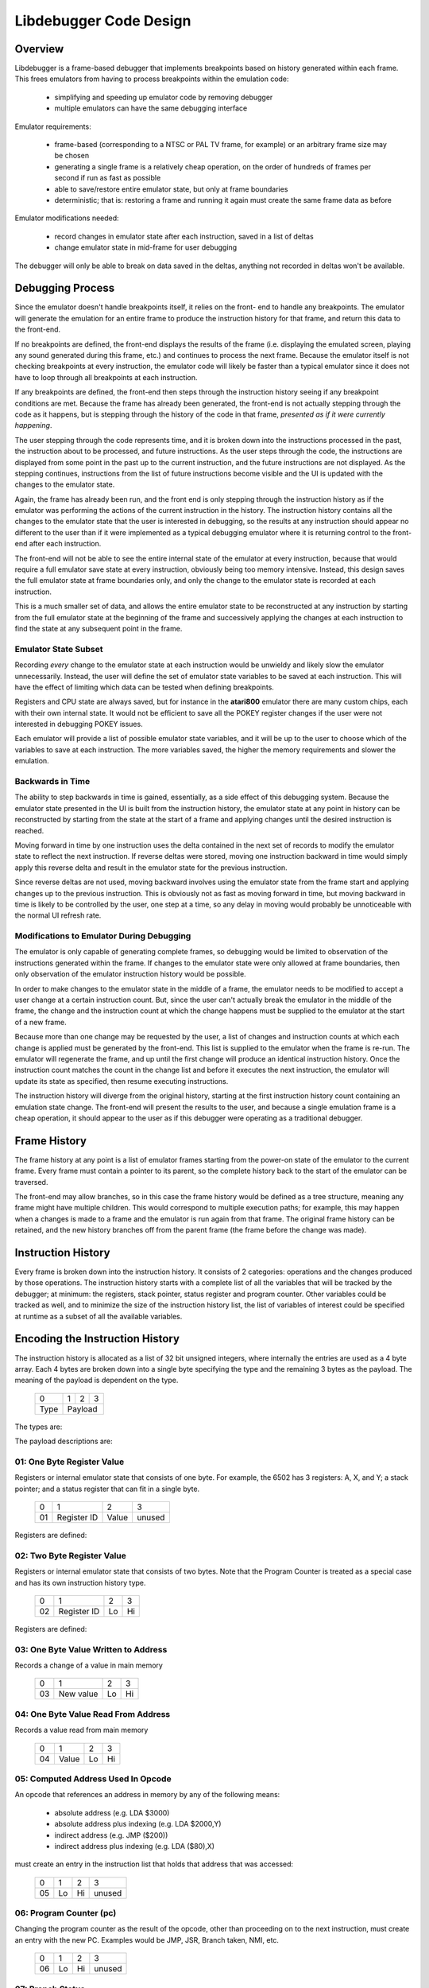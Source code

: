 ==============================
Libdebugger Code Design
==============================


Overview
==========

Libdebugger is a frame-based debugger that implements breakpoints based on
history generated within each frame. This frees emulators from having to
process breakpoints within the emulation code:

 * simplifying and speeding up emulator code by removing debugger 
 * multiple emulators can have the same debugging interface

Emulator requirements:

 * frame-based (corresponding to a NTSC or PAL TV frame, for example) or an
   arbitrary frame size may be chosen
 * generating a single frame is a relatively cheap operation, on the order of
   hundreds of frames per second if run as fast as possible
 * able to save/restore entire emulator state, but only at frame boundaries
 * deterministic; that is: restoring a frame and running it again must create
   the same frame data as before

Emulator modifications needed:

 * record changes in emulator state after each instruction, saved in a list of
   deltas
 * change emulator state in mid-frame for user debugging

The debugger will only be able to break on data saved in the deltas, anything
not recorded in deltas won't be available.


Debugging Process
======================

Since the emulator doesn't handle breakpoints itself, it relies on the front-
end to handle any breakpoints. The emulator will generate the emulation for an
entire frame to produce the instruction history for that frame, and return this
data to the front-end.

If no breakpoints are defined, the front-end displays the results of the frame
(i.e. displaying the emulated screen, playing any sound generated during this
frame, etc.) and continues to process the next frame. Because the emulator
itself is not checking breakpoints at every instruction, the emulator code will
likely be faster than a typical emulator since it does not have to loop through
all breakpoints at each instruction.

If any breakpoints are defined, the front-end then steps through the
instruction history seeing if any breakpoint conditions are met. Because the
frame has already been generated, the front-end is not actually stepping
through the code as it happens, but is stepping through the history of the code
in that frame, *presented as if it were currently happening*.

The user stepping through the code represents time, and it is broken down into
the instructions processed in the past, the instruction about to be processed,
and future instructions. As the user steps through the code, the instructions
are displayed from some point in the past up to the current instruction, and
the future instructions are not displayed. As the stepping continues,
instructions from the list of future instructions become visible and the UI is
updated with the changes to the emulator state.

Again, the frame has already been run, and the front end is only stepping
through the instruction history as if the emulator was performing the actions
of the current instruction in the history. The instruction history contains all
the changes to the emulator state that the user is interested in debugging,
so the results at any instruction should appear no different to the user than
if it were implemented as a typical debugging emulator where it is returning
control to the front-end after each instruction.

The front-end will not be able to see the entire internal state of the emulator
at every instruction, because that would require a full emulator save state at
every instruction, obviously being too memory intensive. Instead, this design
saves the full emulator state at frame boundaries only, and only the change to
the emulator state is recorded at each instruction.

This is a much smaller set of data, and allows the entire emulator state to be
reconstructed at any instruction by starting from the full emulator state at
the beginning of the frame and successively applying the changes at each
instruction to find the state at any subsequent point in the frame.


Emulator State Subset
---------------------------------------

Recording *every* change to the emulator state at each instruction would be
unwieldy and likely slow the emulator unnecessarily. Instead, the user will
define the set of emulator state variables to be saved at each instruction.
This will have the effect of limiting which data can be tested when defining
breakpoints.

Registers and CPU state are always saved, but for instance in the **atari800**
emulator there are many custom chips, each with their own internal state. It
would not be efficient to save all the POKEY register changes if the user were
not interested in debugging POKEY issues.

Each emulator will provide a list of possible emulator state variables, and it
will be up to the user to choose which of the variables to save at each
instruction. The more variables saved, the higher the memory requirements and
slower the emulation.


Backwards in Time
--------------------------------------

The ability to step backwards in time is gained, essentially, as a side effect
of this debugging system. Because the emulator state presented in the UI is
built from the instruction history, the emulator state at any point in history
can be reconstructed by starting from the state at the start of a frame and
applying changes until the desired instruction is reached.

Moving forward in time by one instruction uses the delta contained in the next
set of records to modify the emulator state to reflect the next instruction. If
reverse deltas were stored, moving one instruction backward in time would
simply apply this reverse delta and result in the emulator state for the
previous instruction.

Since reverse deltas are not used, moving backward involves using the emulator
state from the frame start and applying changes up to the previous instruction.
This is obviously not as fast as moving forward in time, but moving backward in
time is likely to be controlled by the user, one step at a time, so any delay
in moving would probably be unnoticeable with the normal UI refresh rate.


Modifications to Emulator During Debugging
----------------------------------------------------

The emulator is only capable of generating complete frames, so debugging would
be limited to observation of the instructions generated within the frame. If
changes to the emulator state were only allowed at frame boundaries, then only
observation of the emulator instruction history would be possible.

In order to make changes to the emulator state in the middle of a frame, the
emulator needs to be modified to accept a user change at a certain instruction
count. But, since the user can't actually break the emulator in the middle of
the frame, the change and the instruction count at which the change happens
must be supplied to the emulator at the start of a new frame.

Because more than one change may be requested by the user, a list of changes
and instruction counts at which each change is applied must be generated by the
front-end. This list is supplied to the emulator when the frame is re-run. The
emulator will regenerate the frame, and up until the first change will produce
an identical instruction history. Once the instruction count matches the count
in the change list and before it executes the next instruction, the emulator
will update its state as specified, then resume executing instructions.

The instruction history will diverge from the original history, starting at the
first instruction history count containing an emulation state change. The
front-end will present the results to the user, and because a single emulation
frame is a cheap operation, it should appear to the user as if this debugger
were operating as a traditional debugger.


Frame History
=========================

The frame history at any point is a list of emulator frames starting from the
power-on state of the emulator to the current frame. Every frame must contain a
pointer to its parent, so the complete history back to the start of the
emulator can be traversed.

The front-end may allow branches, so in this case the frame history would be
defined as a tree structure, meaning any frame might have multiple children.
This would correspond to multiple execution paths; for example, this may happen
when a changes is made to a frame and the emulator is run again from that
frame. The original frame history can be retained, and the new history branches
off from the parent frame (the frame before the change was made).



Instruction History
==================================

Every frame is broken down into the instruction history. It consists of 2
categories: operations and the changes produced by those operations. The
instruction history starts with a complete list of all the variables that will
be tracked by the debugger; at minimum: the registers, stack pointer, status
register and program counter. Other variables could be tracked as well, and to
minimize the size of the instruction history list, the list of variables of
interest could be specified at runtime as a subset of all the available
variables.


Encoding the Instruction History
===============================================

The instruction history is allocated as a list of 32 bit unsigned integers,
where internally the entries are used as a 4 byte array. Each 4 bytes are
broken down into a single byte specifying the type and the remaining 3 bytes as
the payload. The meaning of the payload is dependent on the type.

  +------+-----+-----+-----+
  |  0   |  1  |  2  |  3  |
  +------+-----+-----+-----+
  | Type |    Payload      |
  +------+-----+-----+-----+

The types are:

.. csv-table:: Record Types
   :widths: 10,90

   Type (hex), Description
   01, one byte register value (e.g. A, X, Y, SP, SR)
   02, two byte register value (e.g. scan line number 0 - 262)
   03, one byte value written to address
   04, one byte value read from address
   05, computed indirect address used in opcode
   06, program counter (PC)
   10, instruction PC, size, & additional opcode records
   28, frame start
   29, frame end
   2E, NMI start (e.g. DLI, VBI)
   2F, NMI end (e.g. DLI, VBI)
   30, referenced address
   81, user input: one byte register value (e.g. A, X, Y, SP, SR, etc.)
   82, user input: two byte register value (e.g. scan line number 0 - 262)
   83, user input: one byte value at address
   86, user input: program counter (PC)
   F0, machine state text pointer (text encoding of registers + opcode)
   F1, result text pointer (text encoding of what changed after this opcode)
   FF, disassembler type

The payload descriptions are:


01: One Byte Register Value
---------------------------------

Registers or internal emulator state that consists of one byte. For example,
the 6502 has 3 registers: A, X, and Y; a stack pointer; and a status register
that can fit in a single byte.

   +----+-------------+-------+--------+
   | 0  | 1           | 2     | 3      |
   +----+-------------+-------+--------+
   | 01 | Register ID | Value | unused |
   +----+-------------+-------+--------+

Registers are defined:

.. csv-table:: Register ID
   :widths: 10,90

   ID (hex), Register
   00, CC (color clock at start of instruction, ANTIC xpos in atari800)
   01, A
   02, X
   03, Y
   04, SP (stack pointer)
   05, SR (status register, aka flags)

02: Two Byte Register Value
---------------------------------

Registers or internal emulator state that consists of two bytes. Note that the
Program Counter is treated as a special case and has its own instruction
history type.

   +----+-------------+----+----+
   | 0  | 1           | 2  | 3  |
   +----+-------------+----+----+
   | 02 | Register ID | Lo | Hi |
   +----+-------------+----+----+

Registers are defined:

.. csv-table:: Register ID
   :widths: 10,90

   ID (hex), Register
   00, SL (scan line, ANTIC ypos in atari800)


03: One Byte Value Written to Address
------------------------------------------------

Records a change of a value in main memory

   +----+-------------+----+----+
   | 0  | 1           | 2  | 3  |
   +----+-------------+----+----+
   | 03 | New value   | Lo | Hi |
   +----+-------------+----+----+


04: One Byte Value Read From Address
------------------------------------------------

Records a value read from main memory

   +----+-------+----+----+
   | 0  | 1     | 2  | 3  |
   +----+-------+----+----+
   | 04 | Value | Lo | Hi |
   +----+-------+----+----+

.. _type05:

05: Computed Address Used In Opcode
---------------------------------------------------

An opcode that references an address in memory by any of the following means:

   * absolute address (e.g. LDA $3000)
   * absolute address plus indexing (e.g. LDA $2000,Y)
   * indirect address (e.g. JMP ($200))
   * indirect address plus indexing (e.g. LDA ($80),X)

must create an entry in the instruction list that holds that address that was
accessed:

   +----+----+----+--------+
   | 0  | 1  | 2  | 3      |
   +----+----+----+--------+
   | 05 | Lo | Hi | unused |
   +----+----+----+--------+


06: Program Counter (pc)
----------------------------------------------------------------------

Changing the program counter as the result of the opcode, other than proceeding
on to the next instruction, must create an entry with the new PC. Examples
would be JMP, JSR, Branch taken, NMI, etc.

   +----+----+----+--------+
   | 0  | 1  | 2  | 3      |
   +----+----+----+--------+
   | 06 | Lo | Hi | unused |
   +----+----+----+--------+

07: Branch Status
----------------------------------------------------------------------

Flag to indicate that a branch instruction occurred and if the branch was taken

   +----+--------+----+----+
   | 0  | 1      | 2  | 3  |
   +----+--------+----+----+
   | 07 | Taken? |  unused |
   +----+--------+----+----+

where Taken? is 01 if the branch was taken or 00 if not.

.. _type10:

10: Instruction PC, Size & Additional Opcode Records
----------------------------------------------------------------------

This entry type marks the start of a CPU instruction. This records the PC of
the instruction and the number of bytes making up the opcode.

   +----+----+----+------------------------+
   | 0  | 1  | 2  | 3                      |
   +----+----+----+------------------------+
   | 10 | Lo | Hi | opcode length in bytes |
   +----+----+----+------------------------+

This record also includes the opcode and operands in some additional 4-byte
records immediately following this entry. A pseudo-instruction will have an
opcode length of zero bytes, meaning that no additional records will be
included.

If the opcode length is greater than zero, the number of additional entries is
``(opcode length + 3 / 4)``, so one record if the opcode length is between 1
and 4 bytes, two records for opcode sizes between 5 and 8 bytes, etc. For
example, for a 5 byte opcode, the 2 extra records would be encoded as:

   +-----------+-----------+-----------+-----------+
   | 0         | 1         | 2         | 3         |
   +-----------+-----------+-----------+-----------+
   | Opcode    | Operand 1 | Operand 2 | Operand 2 |
   +-----------+-----------+-----------+-----------+
   | Operand 4 | unused    | unused    | unused    |
   +-----------+-----------+-----------+-----------+



28: Frame Start
---------------------------------

Flag for instruction history start, simply occurs as the first entry into the
instruction history list.

   +------+----+----+-----+
   |  0   | 1  | 2  |  3  |
   +------+----+----+-----+
   | 28   | Lo | Hi | XHi |
   +------+----+----+-----+

The frame number is a 24 bit unsigned integer where XHi will be zero until the
frame number becomes larger than 65535. Frame numbers start at 1, with zero
indicating the power-off state of the machine.

29: Frame End
---------------------------------

Flag for instruction history end, occurs as the last entry into the instruction
history list.

   +------+----+----+-----+
   |  0   | 1  | 2  |  3  |
   +------+----+----+-----+
   | 29   |    unused     |
   +------+----+----+-----+



2E: NMI Start (e.g. DLI, VBI)
----------------------------------------------------------------------

When an NMI occurs, this pseudo-instruction is generated to add an entry in the
UI.

   +----+----------+--------+--------+
   | 0  | 1        | 2      | 3      |
   +----+----------+--------+--------+
   | 2E | NMI type | unused | unused |
   +----+----------+--------+--------+

2F: NMI End
----------------------------------------------------------------------

At the end of an NMI, this psuedo-instruction is generated. Note that NMIs may
nest, so multiple NMI start records can appear before an NMI end record. There
must be a NMI end for every NMI start, but they may be separated by frame
boundaries.

   +----+----------+--------+--------+
   | 0  | 1        | 2      | 3      |
   +----+----------+--------+--------+
   | 2F | NMI type | unused | unused |
   +----+----------+--------+--------+

30: Referenced Address
----------------------------------------------------------------------

An opcode that references an address in memory by any of the following means:

   * absolute address (e.g. LDA $3000)
   * absolute address plus indexing (e.g. LDA $2000,Y)
   * indirect address (e.g. JMP ($200))
   * indirect address plus indexing (e.g. LDA ($80),X)

must create an entry in the instruction list that holds the address that is
specified by the opcode. Note this is different than a :ref:`Type 05 record
<type05>` because the Type 05 record indicates the *actual address used*, where
the Type 30 record stores the address encoded into the opcode.

   +----+----+----+--------+
   | 0  | 1  | 2  | 3      |
   +----+----+----+--------+
   | 30 | Lo | Hi | unused |
   +----+----+----+--------+

F0: Machine State Text Pointer
----------------------------------------------------------------------

Placeholder entry in the instruction list for the generated text representing
the machine state of the emulator, including the values of the registers, the
program counter, and the the disassembly.

The 24-bit pointer is an offset into a separately allocated block of bytes that
contains C-style strings of ASCII (not Unicode) text representing the human-
readable output. Being C-style strings, the length is arbitrary and terminated
by a zero byte.

   +------+-----+-----+-----+
   |  0   |  1  |  2  |  3  |
   +------+-----+-----+-----+
   | F0   | 24-bit pointer  |
   +------+-----+-----+-----+

F1: Result Text Pointer
----------------------------------------------------------------------

Placeholder entry in the instruction list for the generated text representing
the change in state of the emulator resulting from the instruction given by the
Type F0 record, including registers that changed, addresses that were read
from, or addresses that were modified with new values.

The pointer is as defined in Type F0 records.

   +------+-----+-----+-----+
   |  0   |  1  |  2  |  3  |
   +------+-----+-----+-----+
   | F1   | 24-bit pointer  |
   +------+-----+-----+-----+

FF: Disassembler Type
----------------------------------------------------------------------

This record changes the disassembler type to the specified value, and remains
in effect until the next Type FF record is encountered.

   +----+-------------------+--------+--------+
   | 0  | 1                 | 2      | 3      |
   +----+-------------------+--------+--------+
   | FF | Disassembler type | unused | unused |
   +----+-------------------+--------+--------+

User Input Entries
==============================

When the user is debugging and changes a value in mid-frame, this is not
ordinarily possible.

81: User Input: One Byte Register Value
----------------------------------------------------------------------

82: User Input: Two Byte Register Value
----------------------------------------------------------------------

83: User Input: One Byte Value At Address
----------------------------------------------------------------------

86: User Input: Program Counter
----------------------------------------------------------------------





Displaying the Current Emulator State
=============================================

Presenting the user with the instruction history involves stepping through all
the deltas from the frame start until the desired instruction is reached.

For the first implementation of this system, no caching is performed. It is
postulated that the successive applying of the deltas will be fast enough so as
to be lost in the noise of the speed of the user advancing the UI. This will be
reevaluated once the implementation is written.

The debugger UI is expected to display information containing the processor
state, the current instruction, any labels, and other useful information. For
example:

.. code-block::

   260 102 | ff ad cc ---IZC ff c2ee  a9 00     lda #$00        A=00 
   260 104 | 00 ad cc ---IZC ff c2f0  91 04     sta (RAMLO),y   $adcc=00 (was ff) 
   260 110 | 00 ad cc ---IZC ff c2f2  d1 04     cmp (RAMLO),y   $adcc=00 
   261  10 | 00 ad cc ---IZC ff c2f4  f0 02     beq $c2f8       (taken) 
   261  13 | 00 ad cc ---IZC ff c2f8  c8        iny             Y=cd N=1 Z=0 
   261  15 | 00 ad cd N--I-C ff c2f9  d0 e9     bne $c2e4       (taken) 

Other displays in the user interface could display the complete memory of the
emulator, visualizations of memory accesses based on the instruction history,
or internal status of any memory-mapped hardware or coprocessors (like the GTIA
or ANTIC in the atari800 emulator). This is not an exhaustive list; many other
features are possible using the instruction history data.

To see the machine state at any point in the instruction history, a data
structure is needed to hold the successive application of the deltas contained
in the instruction history. An example of this structure is defined as follows:

.. code-block::

   typedef struct {
      uint32_t frame_number;

        /* instruction */
      uint16_t pc; /* special two-byte register for the PC */
      uint16_t opcode_ref_addr; /* address referenced in opcode */
      uint8_t instruction_length; /* number of bytes in current instruction */
      uint8_t instruction[255]; /* current instruction */

        /* result of instruction */
      uint8_t reg1[256]; /* single byte registers */
      uint16_t reg2[256]; /* two-byte registers */
      uint16_t computed_addr; /* computed address after indirection, indexing, etc. */
      uint8_t ram[256*256]; /* complete 64K of RAM */
   } current_state_t;

Because the instruction history will have variable numbers of records for each
instruction, a lookup table is generated as a post-processing step by
libdebugger, after the emulator generates a frame. It is a simple list, indexed
by line number to be displayed in the UI, pointing to the index in the
instruction history list of the :ref:`Type 01 record <type01>` for the
instruction.

.. code-block::

   uint16_t ui_line_lookup[...]; /* allocated */



Sample Instruction History
-----------------------------------

This example imagines a 6502 machine with 16 bytes of RAM at addresses 0 - f.
An instruction history might look like this:


.. csv-table:: Instruction History
   :widths: 10,10,10,10,10,40

   Entry, Record Type, B1, B2, B3, Description
   0, 10,00,80,00,PC = $8000, 0 bytes in the instruction: UI line #0
   1, 21,01,00,00,Frame #1 start
   2, 10,00,80,03,PC = $8000, 3 bytes in the instruction: UI line #1
   3, 20,00,60,00,INSTRUCTION: JSR $6000
   4, 03,02,ff,01,store low byte of return addr on stack
   5, 03,80,fe,01,store high byte of return addr on stack
   6, 01,04,fd,00,move stack pointer down by 2
   7, 06,00,60,00,PC changed to $6000
   8, 10,00,60,02,PC = $6000, 2 bytes in the instruction: UI line #2
   9, a9,00,00,00,INSTRUCTION: LDA #$00
   10, 01,01,00,00,register A = 0
   11, 01,05,02,00,status register = $02 (Z = 1)
   12, 10,02,60,02,PC = $6002, 2 bytes in the instruction: UI line #3
   13, 85,08,00,00,INSTRUCTION: STA $08
   14, 03,00,08,00,$0 stored in address $0008
   15, 10,04,60,01,PC = $6004, 1 bytes in the instruction: UI line #4
   16, 85,09,00,00,INSTRUCTION: STA $09
   17, 03,00,09,00,$0 stored in address $0009
   18, 10,04,60,01,PC = $6006, 1 bytes in the instruction: UI line #5
   19, 60,00,60,00,INSTRUCTION: RTS
   20, 01,04,ff,00,move stack pointer up by 2
   21, 06,03,80,00,PC Changed to $8004
   22, 10,00,80,02,PC = $8003, 2 bytes in the instruction: UI line #6
   23, a2,08,00,00,INSTRUCTION: LDX #$08
   24, 01,02,08,00,register X = 8
   25, 01,05,00,00,status register = $00 (Z = 0)
   26, 10,00,80,02,PC = $8005, 2 bytes in the instruction: UI line #7
   27, a2,08,00,00,INSTRUCTION: LDA $00,X
   28, 30,00,00,00,opcode references address $0000
   29, 05,08,00,00,computed address = $8 ($00 + X, X=8)
   30, 04,08,00,00,read value 0 from $08
   31, 01,02,08,00,register A = 8
   32, 01,05,02,00,status register = $02 (Z=1)
   33, 10,00,80,02,PC = $8007, 2 bytes in the instruction: UI line #8
   34, 95,08,00,00,INSTRUCTION: STA ($08),X
   35, 30,02,00,00,opcode references address $0008
   36, 05,08,00,00,computed address = $8 ($08=0, $09=0, ($08)=0, 0 + X, X=8)
   37, 03,08,00,00,write value 8 to $08
   38, 10,09,80,00,PC = $8009, 0 bytes in the instruction: UI line #9
   39, 2e,02,00,00,NMI start: DLI
   40, 03,09,ff,01,store low byte of return addr on stack
   41, 03,80,fe,01,store high byte of return addr on stack
   42, 03,02,fd,01,store status register on stack
   43, 01,04,fc,00,move stack pointer down by 3
   44, 01,05,06,00,status register = $06 (I=1, Z=1)
   45, 06,00,c0,00,PC changed to $c000
   46, 10,00,c0,03,PC = $c000, 3 bytes in instruction: UI line #10
   47, 2c,0f,d4,00,INSTRUCTION: BIT $d40f (NMIRES)
   48, 30,0f,d4,00,opcode references $d40f
   49, 01,04,84,00,status register = $80 (DLI bit set: N=1, I=1, Z=0)
   50, 10,03,c0,02,PC = $c003, 2 bytes in instruction: UI line #11
   51, 30,1a,00,00,INSTRUCTION: BMI $c01f
   52, 30,1f,c0,00,opcode references $c01f
   53, 07,01,00,00,branch taken
   54, 06,1f,c0,00,PC Changed to $c01f
   55, 10,1f,c0,02,PC = $c01f, 1 bytes in instruction: UI line #12
   56, 40,00,00,00,INSTRUCTION: RTI
   57, 01,05,02,00,status register = $02
   58, 06,09,80,00,PC Changed to $8009
   59, 10,09,80,00,PC = $8009, 0 bytes in the instruction: UI line #13
   60, 2f,02,00,00,NMI end: DLI
   61, 10,09,80,01,PC = $8009, 1 bytes in the instruction: UI line #13
   62, 38,00,00,00,INSTRUCTION: SEC
   63, 01,05,03,00,status register = $03 (Z=1, C=1)
   64, 10,09,80,00,PC = $800a, 0 bytes in the instruction: UI line #14
   65, 29,00,00,00,Frame end

For this simple 6502 emulator with 16 bytes ram, the ``current_state_t`` structure could be cast to this:

.. code-block::

   typedef struct {
      uint32_t frame_number;

        /* instruction */
      uint16_t pc;
      uint16_t opcode_ref_addr;
      uint8_t instruction_length; /* number of bytes in current instruction */
      uint8_t instruction[255]; /* current instruction */

        /* result of instruction */
      uint8_t color_clock;
      uint8_t a;
      uint8_t x;
      uint8_t y;
      uint8_t sp;
      uint8_t sr;
      uint8_t reg1[250]; /* filler */
      uint16_t scan_line;
      uint16_t reg2[255];
      uint8_t ram[16];
      uint8_t unassigned_ram[65520] /* remainder of 64K of RAM */
   } current_state_t;

This structure is filled at the beginning of the frame and modified by the
instruction history deltas as instructions are processed for display in the UI. At the beginning of the frame, the emulator state is copied directly into the structure. At power-on, this data might be:

.. code-block::

   current_state_t c;
   c.frame_number = 0;
   c.pc = 0;
   c.instruction_length = 0;
   c.a = 0;
   c.x = 0;
   c.y = 0;
   c.sp = 0xff;
   c.sr = 0;
   c.color_clock = 0;
   c.scan_line = 0;
   memcpy(c.ram, emulator_ram, 16);

As instructions are processed by the UI for display, the deltas are used to
modify this structure. Using the example above, the UI uses the
``ui_line_lookup`` array to determine which history entry starts the definition
for the text display. For the example above, it contains these values:

   0, 2, 8, 11, 15, 18, 26, 33, 38, 46, 50, 55, 59, 61, 64

which maps the line number that will hold the text representation of this
instruction to the position in the instruction history array of the Type 10
record (or Type 0 record in the case of the very first entry).

Index 0 of this array points to the frame start entry:

.. csv-table:: Instruction History, index 0 - 1
   :widths: 10,10,10,10,10,40

   0, 10,00,80,00,PC = $8000, 0 bytes in the instruction: UI line #0
   1, 21,01,00,00,Frame #1 start

so when UI line #0 gets requested by the UI, the ``current_state_t`` array is modified by the Type 10 and Type 21 records to become:

.. code-block::

   c.frame_number = 1;

   /* instruction */
   c.pc = 0x8000;
   c.instruction_length = 0;

   /* results */
   c.a = 0;
   c.x = 0;
   c.y = 0;
   c.sp = 0xff;
   c.sr = 0;
   c.color_clock = 0;
   c.scan_line = 0;

which may be cached or recomputed when needed again. Were it to be cached, it
would be associated with UI line #0. Note that this means the
``current_state_t`` data associated with an output text line is the instruction
on that line with the state of the machine *after* that instruction is
executed.

This state also becomes the input for the next instruction. Index 1 of the
``ui_line_lookup`` array points to this sequence of deltas:

.. csv-table:: Instruction History, index 2 - 7
   :widths: 10,10,10,10,10,40

   2, 10,00,80,03,PC = $8000, 3 bytes in the instruction: UI line #1
   3, 20,00,60,00,INSTRUCTION: JSR $6000
   4, 03,02,ff,01,store low byte of return addr on stack
   5, 03,80,fe,01,store high byte of return addr on stack
   6, 01,04,fd,00,move stack pointer down by 2
   7, 06,00,60,00,PC changed to $6000

the ``current_state_t`` structure is modified by all the history entries through entry index 7 to become the results of executing that instruction:

.. code-block::

   c.frame_number = 1;

   /* instruction */
   c.pc = 0x8000;
   c.instruction_length = 3;
   c.instruction[0] = 0x20
   c.instruction[1] = 0x00
   c.instruction[2] = 0x60

   /* results */
   c.a = 0;
   c.x = 0;
   c.y = 0;
   c.sp = 0xfd;
   c.sr = 0;
   c.color_clock = 0;
   c.scan_line = 0;
   c.ram[0x1ff] = 0x02;
   c.ram[0x1fe] = 0x80;

and is cached (if caching is implemented) as the emulator state for UI line #1.


